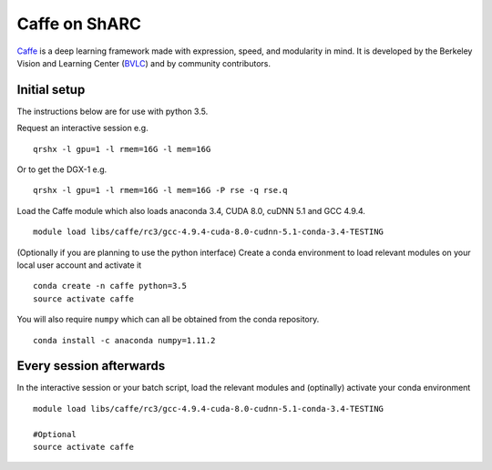 Caffe on ShARC
==============

`Caffe <http://caffe.berkeleyvision.org/>`_ is a deep learning framework made with expression, speed, and modularity in mind. It is developed by the Berkeley Vision and Learning Center (`BVLC <http://bvlc.eecs.berkeley.edu/>`_) and by community contributors.


Initial setup
-------------
The instructions below are for use with python 3.5.

Request an interactive session e.g. ::

	qrshx -l gpu=1 -l rmem=16G -l mem=16G

Or to get the DGX-1 e.g. ::
	
	qrshx -l gpu=1 -l rmem=16G -l mem=16G -P rse -q rse.q 
	
Load the Caffe module which also loads anaconda 3.4, CUDA 8.0, cuDNN 5.1 and GCC 4.9.4. ::

	module load libs/caffe/rc3/gcc-4.9.4-cuda-8.0-cudnn-5.1-conda-3.4-TESTING


(Optionally if you are planning to use the python interface) Create a conda environment to load relevant modules on your local user account and activate it ::

	conda create -n caffe python=3.5
	source activate caffe

You will also require ``numpy`` which can all be obtained from the conda repository. ::

	conda install -c anaconda numpy=1.11.2




Every session afterwards
------------------------

In the interactive session or your batch script, load the relevant modules and (optinally) activate your conda environment ::

	module load libs/caffe/rc3/gcc-4.9.4-cuda-8.0-cudnn-5.1-conda-3.4-TESTING

	#Optional
	source activate caffe
